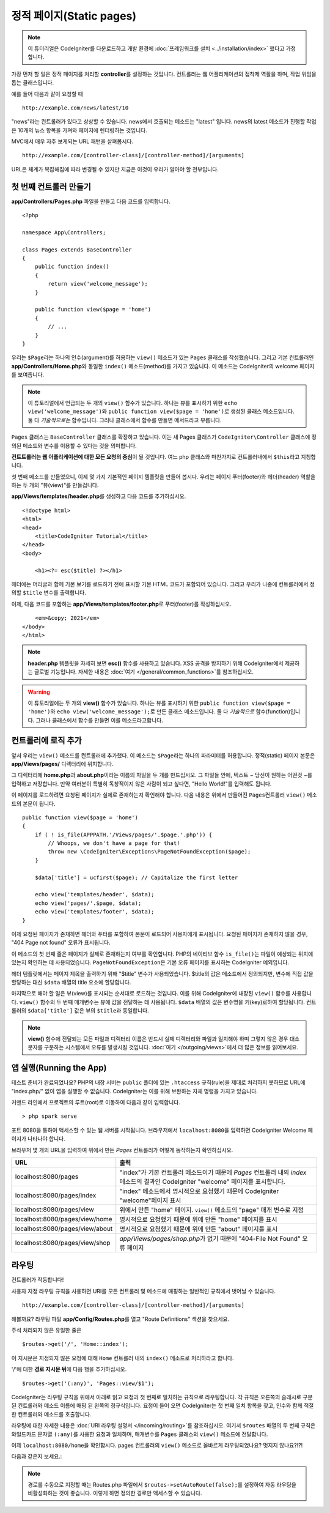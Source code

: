 정적 페이지(Static pages)
###############################################################################

.. note:: 이 튜터리얼은 CodeIgniter를 다운로드하고 개발 환경에 :doc:`프레임워크를 설치 <../installation/index>` 했다고 가정합니다.

가장 먼저 할 일은 정적 페이지를 처리​​할 **controller**\ 를 설정하는 것입니다. 
컨트롤러는 웹 어플리케이션의 접착제 역활을 하며, 작업 위임을 돕는 클래스입니다.


예를 들어 다음과 같이 요청할 때

::

    http://example.com/news/latest/10

"news"라는 컨트롤러가 있다고 상상할 수 있습니다.
news에서 호출되는 메소드는 "latest" 입니다.
news의 latest 메소드가 진행할 작업은 10개의 뉴스 항목을 가져와 페이지에 렌더링하는 것입니다.

MVC에서 매우 자주 보게되는 URL 패턴을 살펴봅시다.

::

    http://example.com/[controller-class]/[controller-method]/[arguments]

URL은 체계가 복잡해짐에 따라 변경될 수 있지만 지금은 이것이 우리가 알아야 할 전부입니다.

첫 번째 컨트롤러 만들기
-------------------------------------------------------

**app/Controllers/Pages.php** 파일을 만들고 다음 코드를 입력합니다.

::

    <?php 
    
    namespace App\Controllers;

    class Pages extends BaseController 
    {
        public function index()
        {
            return view('welcome_message');
        }

        public function view($page = 'home')
        {
            // ...
        }
    }


우리는 ``$Page``\ 라는 하나의 인수(argument)를 허용하는 ``view()`` 메소드가 있는 ``Pages`` 클래스를 작성했습니다.
그리고 기본 컨트롤러인 **app/Controllers/Home.php**\ 와 동일한 ``index()`` 메소드(method)를 가지고 있습니다. 
이 메소드는 CodeIgniter의 welcome 페이지를 보여줍니다.

.. note:: 이 튜토리얼에서 언급되는 두 개의 ``view()`` 함수가 있습니다.
    하나는 뷰를 표시하기 위한 ``echo view('welcome_message')``\ 와 ``public function view($page = 'home')``\ 로 생성된 클래스 메소드입니다.
    둘 다 *기술적으로는* 함수입니다. 그러나 클래스에서 함수를 만들면 메서드라고 부릅니다.

``Pages`` 클래스는 ``BaseController`` 클래스를 확장하고 있습니다.
이는 새 Pages 클래스가 ``CodeIgniter\Controller`` 클래스에 정의된 메소드와 변수를 이용할 수 있다는 것을 의미합니다.

**컨트트롤러는 웹 어플리케이션에 대한 모든 요청의 중심**\ 이 될 것입니다.
여느 php 클래스와 마찬가지로 컨트롤러내에서 ``$this``\ 라고 지칭합니다.

첫 번째 메소드를 만들었으니, 이제 몇 가지 기본적인 페이지 템플릿을 만들어 봅시다.
우리는 페이지 푸터(footer)와 헤더(header) 역할을 하는 두 개의 "뷰(view)"를 만들겁니다.

**app/Views/templates/header.php**\ 를 생성하고 다음 코드를 추가하십시오.

::

    <!doctype html>
    <html>
    <head>
        <title>CodeIgniter Tutorial</title>
    </head>
    <body>

        <h1><?= esc($title) ?></h1>

헤더에는 머리글과 함께 기본 보기를 로드하기 전에 표시할 기본 HTML 코드가 포함되어 있습니다.
그리고 우리가 나중에 컨트롤러에서 정의할 ``$title`` 변수를 출력합니다.

이제, 다음 코드를 포함하는  **app/Views/templates/footer.php**\ 로 푸터(footer)를 작성하십시오.

::

        <em>&copy; 2021</em>
    </body>
    </html>

.. note:: **header.php** 템플릿을 자세히 보면 **esc()** 함수를 사용하고 있습니다.
    XSS 공격을 방지하기 위해 CodeIgniter에서 제공하는 글로벌 기능입니다. 
    자세한 내용은 :doc:`여기 </general/common_functions>`\ 를 참조하십시오.


.. warning:: 이 튜토리얼에는 두 개의 **view()** 함수가 있습니다. 
    하나는 뷰를 표시하기 위한 ``public function view($page = 'home')``\ 와 ``echo view('welcome_message');``\ 로 만든 클래스 메소드입니다. 
    둘 다 *기술적으로* 함수(function)입니다. 그러나 클래스에서 함수를 만들면 이를 메소드라고합니다.


컨트롤러에 로직 추가
-------------------------------------------------------

앞서 우리는 ``view()`` 메소드를 컨트롤러에 추가했다. 이 메소드는 ``$Page``\ 라는 하나의 파라미터를 허용합니다.
정적(static) 페이지 본문은 **app/Views/pages/** 디렉터리에 위치합니다.

그 디렉터리에 **home.php**\ 과  **about.php**\ 이라는 이름의 파일을 두 개를 만드십시오.
그 파일들 안에, 텍스트 − 당신이 원하는 어떤것 −\ 를 입력하고 저장합니다.
만약 여러분이 특별히 독창적이지 않은 사람이 되고 싶다면, "Hello World!"를 입력해도 됩니다.

이 페이지를 로드하려면 요청된 페이지가 실제로 존재하는지 확인해야 합니다.
다음 내용은 위에서 만들어진 ``Pages``\ 컨트롤러 ``view()`` 메소드의 본문이 됩니다.

::

    public function view($page = 'home')
    {
        if ( ! is_file(APPPATH.'/Views/pages/'.$page.'.php')) {
            // Whoops, we don't have a page for that!
            throw new \CodeIgniter\Exceptions\PageNotFoundException($page);
        }

        $data['title'] = ucfirst($page); // Capitalize the first letter

        echo view('templates/header', $data);
        echo view('pages/'.$page, $data);
        echo view('templates/footer', $data);
    }

이제 요청된 페이지가 존재하면 헤더와 푸터를 포함하여 본문이 로드되어 사용자에게 표시됩니다.
요청된 페이지가 존재하지 않을 경우, "404 Page not found" 오류가 표시됩니다.

이 메소드의 첫 번째 줄은 페이지가 실제로 존재하는지 여부를 확인합니다.
PHP의 네이티브 함수 ``is_file()``\ 는 파일이 예상되는 위치에 있는지 확인하는 데 사용되었습니다.
``PageNotFoundException``\ 은 기본 오류 페이지를 표시하는 CodeIgniter 예외입니다.

헤더 템플릿에서는 페이지 제목을 출력하기 위해 "$title" 변수가 사용되었습니다.
$title의 값은 메소드에서 정의되지만, 변수에 직접 값을 할당하는 대신 ``$data`` 배열의 title 요소에 할당합니다.

마지막으로 해야 할 일은 뷰(view)를 표시되는 순서대로 로드하는 것입니다.
이를 위해 CodeIgniter에 내장된 ``view()`` 함수를 사용합니다.
``view()`` 함수의 두 번째 매개변수는 뷰에 값을 전달하는 데 사용됩니다.
``$data`` 배열의 값은 변수명을 키(key)로하여 할당됩니다.
컨트롤러의 ``$data['title']`` 값은 뷰의 ``$title``\ 과 동일합니다.

.. note:: **view()**  함수에 전달되는 모든 파일과 디렉터리 이름은 반드시 실제 디렉터리와 파일과 
    일치해야 하며 그렇지 않은 경우 대소문자를 구분하는 시스템에서 오류를 발생시킬 것입니다.
    :doc:`여기 </outgoing/views>`\ 에서 더 많은 정보를 읽어보세요.

앱 실행(Running the App)
-------------------------------------------------------

테스트 준비가 완료되었나요?
PHP의 내장 서버는 ``public`` 폴더에 있는 ``.htaccess`` 규칙(rule)을 제대로 처리하지 못하므로 URL에 "index.php/" 없이 앱을 실행할 수 없습니다. 
CodeIgniter는 이를 위해 보완하는 자체 명령을 가지고 있습니다.

커맨드 라인에서 프로젝트의 루트(root)로 이동하여 다음과 같이 입력합니다.

::

    > php spark serve

포트 8080을 통하여 액세스할 수 있는 웹 서버를 시작됩니다.
브라우저에서 ``localhost:8080``\ 을 입력하면 CodeIgniter Welcome 페이지가 나타나야 합니다.

브라우저 몇 개의 URL을 입력하여 위에서 만든 `Pages` 컨트롤러가 어떻게 동작하는지 확인하십시오.

.. table::
    :widths: 20 80

    +---------------------------------+-----------------------------------------------------------------+
    | URL                             | 출력                                                            |
    +=================================+=================================================================+
    | localhost:8080/pages            | "index"\ 가 기본 컨트롤러 메소드이기 때문에                     |
    |                                 | `Pages` 컨트롤러 내의 `index` 메소드의 결과인 CodeIgniter       |
    |                                 | "welcome" 페이지를 표시합니다.                                  |
    +---------------------------------+-----------------------------------------------------------------+
    | localhost:8080/pages/index      | "index" 메소드에서 명시적으로 요청했기 때문에 CodeIgniter       |
    |                                 | "welcome"\ 페이지 표시                                          |
    +---------------------------------+-----------------------------------------------------------------+
    | localhost:8080/pages/view       | 위에서 만든 "home" 페이지.                                      |
    |                                 | ``view()`` 메소드의 "page" 매개 변수로 지정                     |
    +---------------------------------+-----------------------------------------------------------------+
    | localhost:8080/pages/view/home  | 명시적으로 요청했기 때문에 위에 만든 "home" 페이지를 표시       |
    +---------------------------------+-----------------------------------------------------------------+
    | localhost:8080/pages/view/about | 명시적으로 요청했기 때문에 위에 만든 "about" 페이지를 표시      |
    +---------------------------------+-----------------------------------------------------------------+
    | localhost:8080/pages/view/shop  | `app/Views/pages/shop.php`\ 가 없기 때문에                      |
    |                                 | "404-File Not Found" 오류 페이지                                |
    +---------------------------------+-----------------------------------------------------------------+

라우팅
-------------------------------------------------------

컨트롤러가 작동합니다!

사용자 지정 라우팅 규칙을 사용하면 URI를 모든 컨트롤러 및 메소드에 매핑하는 일반적인 규칙에서 벗어날 수 있습니다.

::

    http://example.com/[controller-class]/[controller-method]/[arguments]

해볼까요? 
라우팅 파일 **app/Config/Routes.php**\ 를 열고 "Route Definitions" 섹션을 찾으세요.

주석 처리되지 않은 유일한 줄은

::

    $routes->get('/', 'Home::index');

이 지시문은 지정되지 않은 요청에 대해 ``Home`` 컨트롤러 내의 ``index()`` 메소드로 처리하라고 합니다.

'/'에 대한 **경로 지시문 뒤**\ 에 다음 행을 추가하십시오.

::

    $routes->get('(:any)', 'Pages::view/$1');


CodeIgniter는 라우팅 규칙을 위에서 아래로 읽고 요청과 첫 번째로 일치하는 규칙으로 라우팅합니다.
각 규칙은 오른쪽의 슬래시로 구분된 컨트롤러와 메소드 이름에 매핑 된 왼쪽의  정규식입니다.
요청이 들어 오면 CodeIgniter는 첫 번째 일치 항목을 찾고, 인수와 함께 적절한 컨트롤러와 메소드를 호출합니다.

라우팅에 대한 자세한 내용은 :doc:`URI 라우팅 설명서 </incoming/routing>`\ 를 참조하십시오.
여기서 ``$routes`` 배열의 두 번째 규칙은 와일드카드 문자열 ``(:any)``\ 를 사용한 요청과 일치하며, 매개변수를 ``Pages`` 클래스의 ``view()`` 메소드에 전달합니다.

이제 ``localhost:8080/home``\ 을 확인합시다. pages 컨트롤러의 ``view()`` 메소드로 올바르게 라우팅되었나요?
멋지지 않나요?!?!

다음과 같은지 보세요.:

.. image:: ../images/tutorial1.png
    :align: center

.. note:: 경로를 수동으로 지정할 때는 Routes.php 파일에서 ``$routes->setAutoRoute(false);``\ 를 설정하여 자동 라우팅을 비활성화하는 것이 좋습니다.
    이렇게 하면 정의한 경로만 액세스할 수 있습니다.
